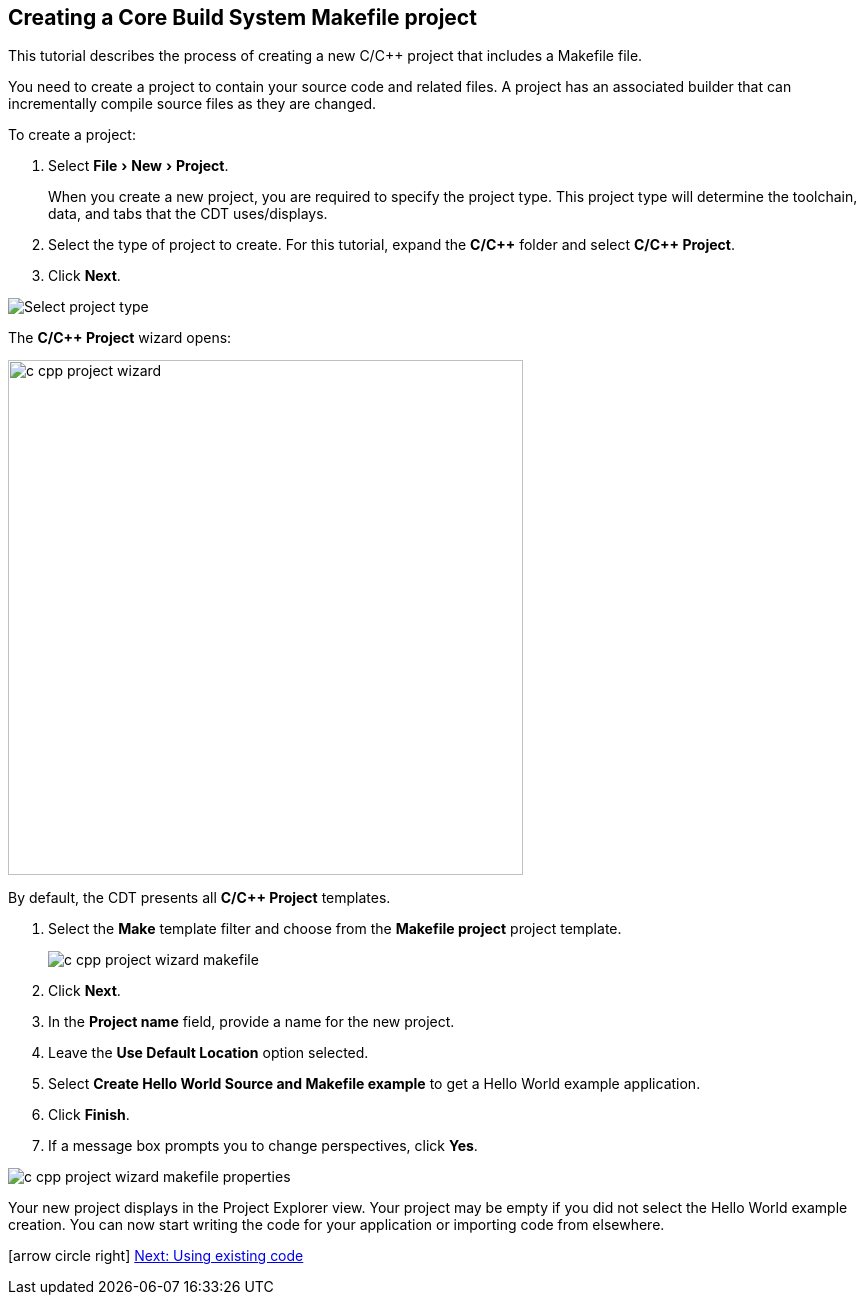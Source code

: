 ////
Copyright (c) 2000, 2025 Contributors to the Eclipse Foundation
This program and the accompanying materials
are made available under the terms of the Eclipse Public License 2.0
which accompanies this distribution, and is available at
https://www.eclipse.org/legal/epl-2.0/

SPDX-License-Identifier: EPL-2.0
////

// pull in shared headers, footers, etc
:docinfo: shared

// support image rendering and table of contents within GitHub
ifdef::env-github[]
:imagesdir: ../../images
:toc:
:toc-placement!:
endif::[]

// enable support for button, menu and keyboard macros
:experimental:

// Until ENDOFHEADER the content must match adoc-headers.txt for consistency,
// this is checked by the build in do_generate_asciidoc.sh, which also ensures
// that the checked in html is up to date.
// do_generate_asciidoc.sh can also be used to apply this header to all the
// adoc files.
// ENDOFHEADER

== Creating a Core Build System Makefile project

This tutorial describes the process of creating a new C/{cpp} project that includes a Makefile file.

You need to create a project to contain your source code and related files.
A project has an associated builder that can incrementally compile source files as they are changed.

To create a project:

. Select menu:File[New > Project].
+
When you create a new project, you are required to specify the project type.
This project type will determine the toolchain, data, and tabs that the CDT uses/displays.
. Select the type of project to create. For this tutorial, expand the *C/{cpp}* folder and select *C/{cpp} Project*.
. Click btn:[Next].

image:cdt_w_basic03a.png[Select project type]

The *C/{cpp} Project* wizard opens:

image:c_cpp_project_wizard.png[width=515]

By default, the CDT presents all *C/{cpp} Project* templates.

. Select the *Make* template filter and choose from the *Makefile project* project template.
+
image:c_cpp_project_wizard_makefile.png[]
+
. Click btn:[Next].
. In the *Project name* field, provide a name for the new project.
. Leave the *Use Default Location* option selected.
. Select *Create Hello World Source and Makefile example* to
get a Hello World example application.
. Click btn:[Finish].
. If a message box prompts you to change perspectives, click btn:[Yes].

image:c_cpp_project_wizard_makefile_properties.png[]

Your new project displays in the Project Explorer view.
Your project may be empty if you did not select the Hello World example creation.
You can now start writing the code for your application or importing code from elsewhere.

icon:arrow-circle-right[] xref:cbs_using_existing_code.adoc[Next: Using existing code]

